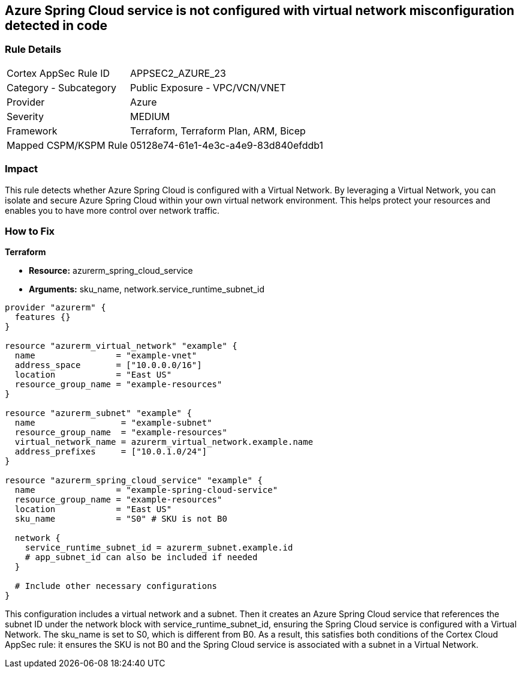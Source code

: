 == Azure Spring Cloud service is not configured with virtual network misconfiguration detected in code

=== Rule Details

[cols="1,2"]
|===
|Cortex AppSec Rule ID |APPSEC2_AZURE_23
|Category - Subcategory |Public Exposure - VPC/VCN/VNET
|Provider |Azure
|Severity |MEDIUM
|Framework |Terraform, Terraform Plan, ARM, Bicep
|Mapped CSPM/KSPM Rule |05128e74-61e1-4e3c-a4e9-83d840efddb1
|===


=== Impact
This rule detects whether Azure Spring Cloud is configured with a Virtual Network. By leveraging a Virtual Network, you can isolate and secure Azure Spring Cloud within your own virtual network environment. This helps protect your resources and enables you to have more control over network traffic.

=== How to Fix

*Terraform*

* *Resource:* azurerm_spring_cloud_service
* *Arguments:* sku_name, network.service_runtime_subnet_id

[source,go]
----
provider "azurerm" {
  features {}
}

resource "azurerm_virtual_network" "example" {
  name                = "example-vnet"
  address_space       = ["10.0.0.0/16"]
  location            = "East US"
  resource_group_name = "example-resources"
}

resource "azurerm_subnet" "example" {
  name                 = "example-subnet"
  resource_group_name  = "example-resources"
  virtual_network_name = azurerm_virtual_network.example.name
  address_prefixes     = ["10.0.1.0/24"]
}

resource "azurerm_spring_cloud_service" "example" {
  name                = "example-spring-cloud-service"
  resource_group_name = "example-resources"
  location            = "East US"
  sku_name            = "S0" # SKU is not B0

  network {
    service_runtime_subnet_id = azurerm_subnet.example.id
    # app_subnet_id can also be included if needed
  }
  
  # Include other necessary configurations
}
----

This configuration includes a virtual network and a subnet. Then it creates an Azure Spring Cloud service that references the subnet ID under the network block with service_runtime_subnet_id, ensuring the Spring Cloud service is configured with a Virtual Network. The sku_name is set to S0, which is different from B0. As a result, this satisfies both conditions of the Cortex Cloud AppSec rule: it ensures the SKU is not B0 and the Spring Cloud service is associated with a subnet in a Virtual Network.
